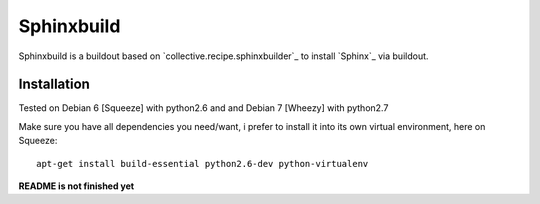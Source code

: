Sphinxbuild
===========

Sphinxbuild is a buildout based on `collective.recipe.sphinxbuilder`_ to install `Sphinx`_ via buildout.


Installation
------------

Tested on Debian 6 [Squeeze] with python2.6 and and Debian 7 [Wheezy] with
python2.7

Make sure you have all dependencies you need/want, i prefer to install it into its own virtual environment, here on Squeeze::

        apt-get install build-essential python2.6-dev python-virtualenv

**README is not finished yet**


.. _collective.recipe.sphinxbuilder http://pypi.python.org/pypi/collective.recipe.sphinxbuilder
.. _Sphinx http://sphinx.pocoo.org/index.html

